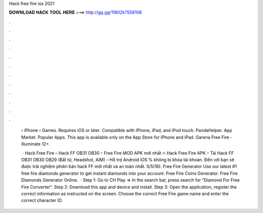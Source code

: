 Hack free fire ios 2021



𝐃𝐎𝐖𝐍𝐋𝐎𝐀𝐃 𝐇𝐀𝐂𝐊 𝐓𝐎𝐎𝐋 𝐇𝐄𝐑𝐄 ===> http://gg.gg/11802k?556106



.



.



.



.



.



.



.



.



.



.



.



.

 › iPhone › Games. Requires iOS or later. Compatible with iPhone, iPad, and iPod touch. PandaHelper. App Market. Popular Apps. This app is available only on the App Store for iPhone and iPad. Garena Free Fire - Illuminate 12+. 
 
  · Hack Free Fire – Hack FF OB31 OB30 – Free Fire MOD APK mới nhất 🔥 Hack Free Fire APK – Tải Hack FF OB31 OB30 OB29 (Bất tử, Headshot, AIM) – Hỗ trợ Android iOS % không bị khóa tài khoản. Đến với  bạn sẽ được trải nghiệm phiên bản hack FF mới nhất và an toàn nhất. 5/5(16). Free Fire Generator Use our latest #1 free fire diamonds generator to get instant diamonds into your account. Free Fire Coins Generator. Free Fire Diamonds Generator Online.  · Step 1: Go to CH Play => In the search bar, press search for “Diamond For Free Fire Converter”. Step 2: Download this app and device and install. Step 3: Open the application, register the correct information as instructed on the screen. Choose the correct Free Fire game name and enter the correct character ID.
